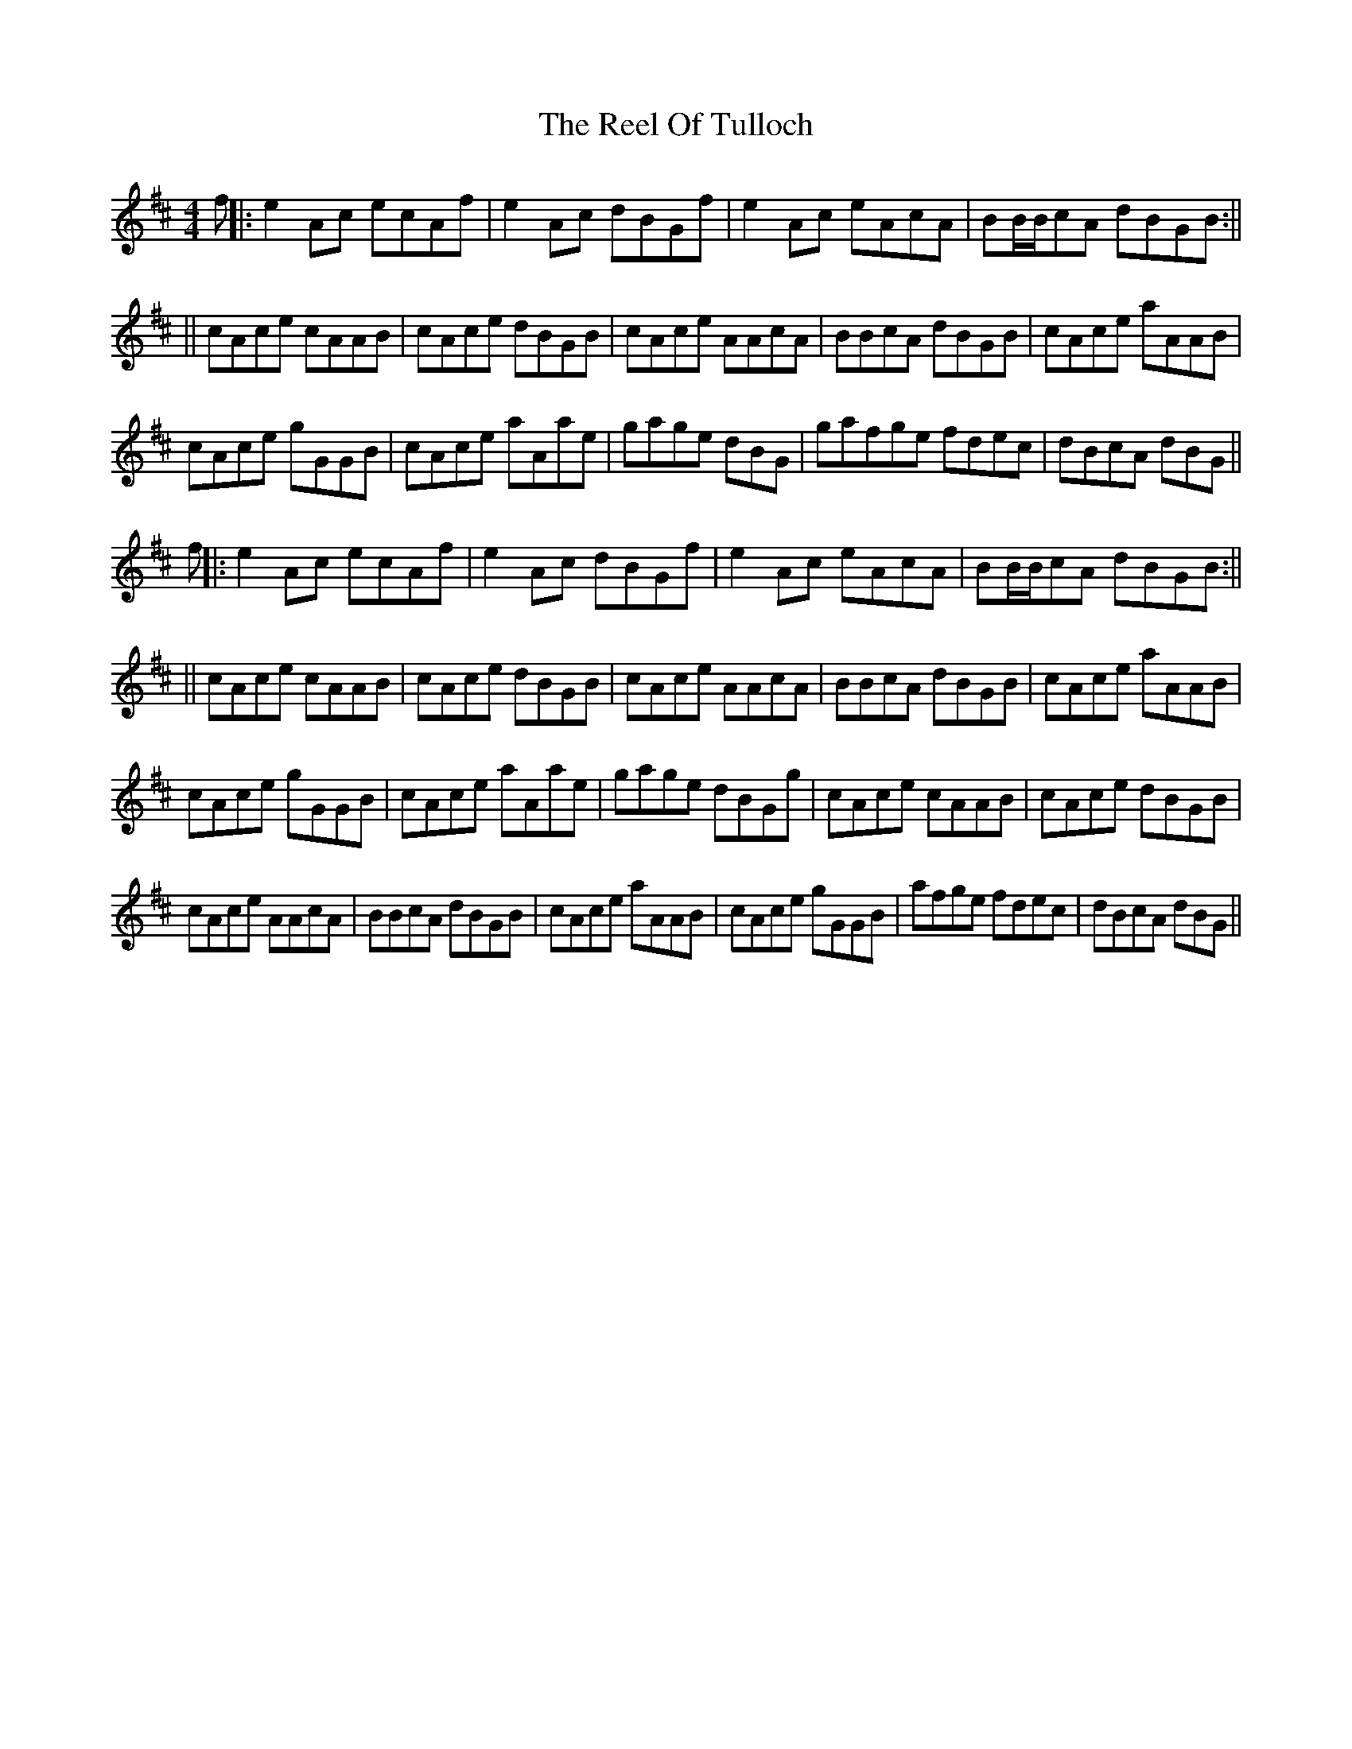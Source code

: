 X: 5
T: Reel Of Tulloch, The
Z: Will Evans
S: https://thesession.org/tunes/7033#setting18616
R: strathspey
M: 4/4
L: 1/8
K: Amix
f||: e2 Ac ecAf|e2 Ac dBGf|e2 Ac eAcA|BB/B/cA dBGB:||||cAce cAAB|cAce dBGB|cAce AAcA|BBcA dBGB|cAce aAAB|cAce gGGB|cAce aAae|gage dBG|gafge fdec|dBcA dBG||f||: e2 Ac ecAf|e2 Ac dBGf|e2 Ac eAcA|BB/B/cA dBGB:||||cAce cAAB|cAce dBGB|cAce AAcA|BBcA dBGB|cAce aAAB|cAce gGGB|cAce aAae|gage dBGg|cAce cAAB|cAce dBGB|cAce AAcA|BBcA dBGB|cAce aAAB|cAce gGGB|afge fdec|dBcA dBG||
